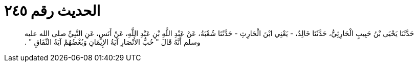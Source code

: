 
= الحديث رقم ٢٤٥

[quote.hadith]
حَدَّثَنَا يَحْيَى بْنُ حَبِيبٍ الْحَارِثِيُّ، حَدَّثَنَا خَالِدٌ، - يَعْنِي ابْنَ الْحَارِثِ - حَدَّثَنَا شُعْبَةُ، عَنْ عَبْدِ اللَّهِ بْنِ عَبْدِ اللَّهِ، عَنْ أَنَسٍ، عَنِ النَّبِيِّ صلى الله عليه وسلم أَنَّهُ قَالَ ‏"‏ حُبُّ الأَنْصَارِ آيَةُ الإِيمَانِ وَبُغْضُهُمْ آيَةُ النِّفَاقِ ‏"‏ ‏.‏